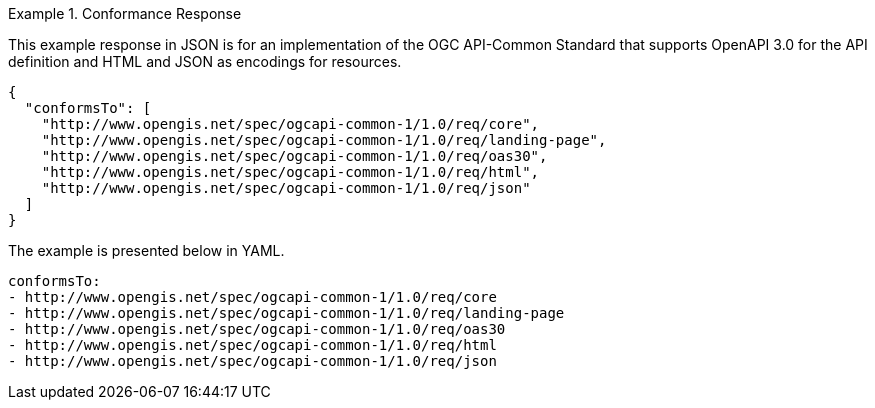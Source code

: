 .Conformance Response
=================
This example response in JSON is for an implementation of the OGC API-Common Standard that supports OpenAPI 3.0 for the API definition and HTML and JSON as encodings for resources.

[source,json]
----
{
  "conformsTo": [
    "http://www.opengis.net/spec/ogcapi-common-1/1.0/req/core",
    "http://www.opengis.net/spec/ogcapi-common-1/1.0/req/landing-page",
    "http://www.opengis.net/spec/ogcapi-common-1/1.0/req/oas30",
    "http://www.opengis.net/spec/ogcapi-common-1/1.0/req/html",
    "http://www.opengis.net/spec/ogcapi-common-1/1.0/req/json"
  ]
}
----

The example is presented below in YAML.

[source,YAML]
----
conformsTo:
- http://www.opengis.net/spec/ogcapi-common-1/1.0/req/core
- http://www.opengis.net/spec/ogcapi-common-1/1.0/req/landing-page
- http://www.opengis.net/spec/ogcapi-common-1/1.0/req/oas30
- http://www.opengis.net/spec/ogcapi-common-1/1.0/req/html
- http://www.opengis.net/spec/ogcapi-common-1/1.0/req/json
----
=================
